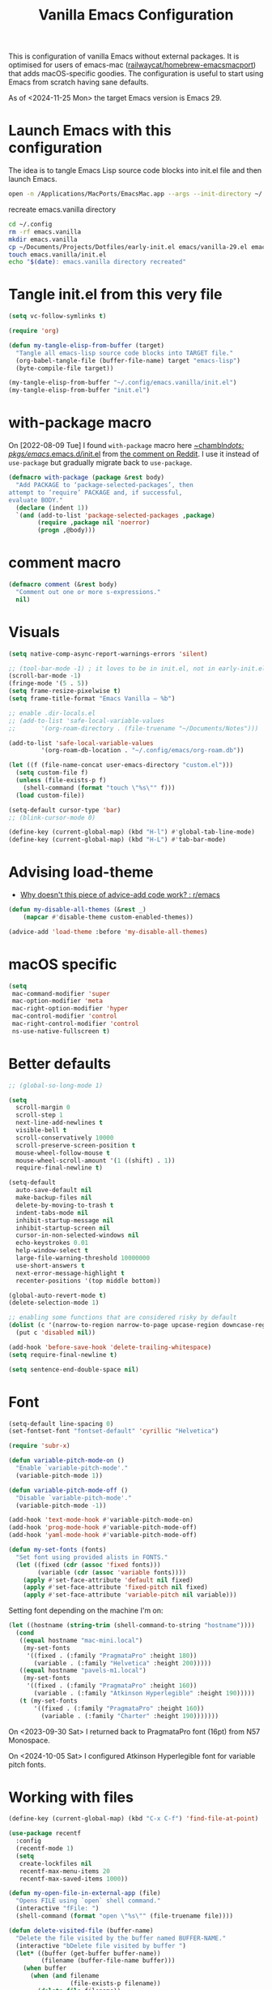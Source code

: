 :PROPERTIES:
:ID:       F9BFCD93-FB1A-4EBD-BC89-7B088358E0D4
:END:
#+title: Vanilla Emacs Configuration
#+startup: overview

This is configuration of vanilla Emacs without external packages.  It
is optimised for users of emacs-mac ([[https://github.com/railwaycat/homebrew-emacsmacport][railwaycat/homebrew-emacsmacport]])
that adds macOS-specific goodies.  The configuration is useful to
start using Emacs from scratch having sane defaults.

As of <2024-11-25 Mon> the target Emacs version is Emacs 29.

* Launch Emacs with this configuration
The idea is to tangle Emacs Lisp source code blocks into init.el file
and then launch Emacs.

#+begin_src sh :results silent
open -n /Applications/MacPorts/EmacsMac.app --args --init-directory ~/.config/emacs.vanilla
#+end_src

#+caption: recreate emacs.vanilla directory
#+begin_src sh
cd ~/.config
rm -rf emacs.vanilla
mkdir emacs.vanilla
cp ~/Documents/Projects/Dotfiles/early-init.el emacs/vanilla-29.el emacs.vanilla
touch emacs.vanilla/init.el
echo "$(date): emacs.vanilla directory recreated"
#+end_src

#+RESULTS:
: Fri Apr 19 09:40:28 CEST 2024: emacs.vanilla directory recreated

* Tangle init.el from this very file
#+begin_src emacs-lisp :results silent
(setq vc-follow-symlinks t)

(require 'org)

(defun my-tangle-elisp-from-buffer (target)
  "Tangle all emacs-lisp source code blocks into TARGET file."
  (org-babel-tangle-file (buffer-file-name) target "emacs-lisp")
  (byte-compile-file target))
#+end_src

#+begin_src emacs-lisp :tangle no
(my-tangle-elisp-from-buffer "~/.config/emacs.vanilla/init.el")
(my-tangle-elisp-from-buffer "init.el")
#+end_src

* with-package macro
On [2022-08-09 Tue] I found =with-package= macro here [[https://git.sr.ht/~chambln/dots/tree/master/item/pkgs/emacs/.emacs.d/init.el][~chambln/dots:
pkgs/emacs/.emacs.d/init.el]] from [[https://www.reddit.com/r/emacs/comments/whoyz0/comment/ij7obas/?utm_source=reddit&utm_medium=web2x&context=3][the comment on Reddit]].  I use it
instead of =use-package= but gradually migrate back to =use-package=.

#+begin_src emacs-lisp :results silent
(defmacro with-package (package &rest body)
  "Add PACKAGE to ‘package-selected-packages’, then
attempt to ‘require’ PACKAGE and, if successful,
evaluate BODY."
  (declare (indent 1))
  `(and (add-to-list 'package-selected-packages ,package)
        (require ,package nil 'noerror)
        (progn ,@body)))
#+end_src

* comment macro
#+begin_src emacs-lisp
(defmacro comment (&rest body)
  "Comment out one or more s-expressions."
  nil)
#+end_src

* Visuals
#+begin_src emacs-lisp
(setq native-comp-async-report-warnings-errors 'silent)

;; (tool-bar-mode -1) ; it loves to be in init.el, not in early-init.el
(scroll-bar-mode -1)
(fringe-mode '(5 . 5))
(setq frame-resize-pixelwise t)
(setq frame-title-format "Emacs Vanilla – %b")

;; enable .dir-locals.el
;; (add-to-list 'safe-local-variable-values
;; 	     '(org-roam-directory . (file-truename "~/Documents/Notes")))

(add-to-list 'safe-local-variable-values
	     '(org-roam-db-location . "~/.config/emacs/org-roam.db"))

(let ((f (file-name-concat user-emacs-directory "custom.el")))
  (setq custom-file f)
  (unless (file-exists-p f)
    (shell-command (format "touch \"%s\"" f)))
  (load custom-file))

(setq-default cursor-type 'bar)
;; (blink-cursor-mode 0)

(define-key (current-global-map) (kbd "H-l") #'global-tab-line-mode)
(define-key (current-global-map) (kbd "H-L") #'tab-bar-mode)

#+end_src

* Advising load-theme
- [[https://www.reddit.com/r/emacs/comments/1bt41m1/why_doesnt_this_piece_of_adviceadd_code_work/][Why doesn't this piece of advice-add code work? : r/emacs]]

#+begin_src emacs-lisp :results silent
(defun my-disable-all-themes (&rest _)
    (mapcar #'disable-theme custom-enabled-themes))

(advice-add 'load-theme :before 'my-disable-all-themes)
#+end_src

* macOS specific
#+begin_src emacs-lisp
(setq
 mac-command-modifier 'super
 mac-option-modifier 'meta
 mac-right-option-modifier 'hyper
 mac-control-modifier 'control
 mac-right-control-modifier 'control
 ns-use-native-fullscreen t)
#+end_src

* Better defaults
#+begin_src emacs-lisp
;; (global-so-long-mode 1)

(setq
  scroll-margin 0
  scroll-step 1
  next-line-add-newlines t
  visible-bell t
  scroll-conservatively 10000
  scroll-preserve-screen-position t
  mouse-wheel-follow-mouse t
  mouse-wheel-scroll-amount '(1 ((shift) . 1))
  require-final-newline t)

(setq-default
  auto-save-default nil
  make-backup-files nil
  delete-by-moving-to-trash t
  indent-tabs-mode nil
  inhibit-startup-message nil
  inhibit-startup-screen nil
  cursor-in-non-selected-windows nil
  echo-keystrokes 0.01
  help-window-select t
  large-file-warning-threshold 10000000
  use-short-answers t
  next-error-message-highlight t
  recenter-positions '(top middle bottom))

(global-auto-revert-mode t)
(delete-selection-mode 1)

;; enabling some functions that are considered risky by default
(dolist (c '(narrow-to-region narrow-to-page upcase-region downcase-region))
  (put c 'disabled nil))

(add-hook 'before-save-hook 'delete-trailing-whitespace)
(setq require-final-newline t)

(setq sentence-end-double-space nil)
#+end_src

* Font
#+begin_src emacs-lisp
(setq-default line-spacing 0)
(set-fontset-font "fontset-default" 'cyrillic "Helvetica")

(require 'subr-x)

(defun variable-pitch-mode-on ()
  "Enable `variable-pitch-mode'."
  (variable-pitch-mode 1))

(defun variable-pitch-mode-off ()
  "Disable `variable-pitch-mode'."
  (variable-pitch-mode -1))

(add-hook 'text-mode-hook #'variable-pitch-mode-on)
(add-hook 'prog-mode-hook #'variable-pitch-mode-off)
(add-hook 'yaml-mode-hook #'variable-pitch-mode-off)

(defun my-set-fonts (fonts)
  "Set font using provided alists in FONTS."
  (let ((fixed (cdr (assoc 'fixed fonts)))
        (variable (cdr (assoc 'variable fonts))))
    (apply #'set-face-attribute 'default nil fixed)
    (apply #'set-face-attribute 'fixed-pitch nil fixed)
    (apply #'set-face-attribute 'variable-pitch nil variable)))

#+end_src

Setting font depending on the machine I'm on:

#+begin_src emacs-lisp
(let ((hostname (string-trim (shell-command-to-string "hostname"))))
  (cond
   ((equal hostname "mac-mini.local")
    (my-set-fonts
     '((fixed . (:family "PragmataPro" :height 180))
       (variable . (:family "Helvetica" :height 200)))))
   ((equal hostname "pavels-m1.local")
    (my-set-fonts
     '((fixed . (:family "PragmataPro" :height 160))
       (variable . (:family "Atkinson Hyperlegible" :height 190)))))
   (t (my-set-fonts
       '((fixed . (:family "PragmataPro" :height 160))
         (variable . (:family "Charter" :height 190)))))))
#+end_src

On <2023-09-30 Sat> I returned back to PragmataPro font (16pt) from
N57 Monospace.

On <2024-10-05 Sat> I configured Atkinson Hyperlegible font for
variable pitch fonts.

* Working with files
#+begin_src emacs-lisp
(define-key (current-global-map) (kbd "C-x C-f") 'find-file-at-point)

(use-package recentf
  :config
  (recentf-mode 1)
  (setq
   create-lockfiles nil
   recentf-max-menu-items 20
   recentf-max-saved-items 1000))

(defun my-open-file-in-external-app (file)
  "Opens FILE using `open` shell command."
  (interactive "fFile: ")
  (shell-command (format "open \"%s\"" (file-truename file))))

(defun delete-visited-file (buffer-name)
  "Delete the file visited by the buffer named BUFFER-NAME."
  (interactive "bDelete file visited by buffer ")
  (let* ((buffer (get-buffer buffer-name))
         (filename (buffer-file-name buffer)))
    (when buffer
      (when (and filename
                 (file-exists-p filename))
        (delete-file filename))
      (kill-buffer buffer))))

(defun find-file-as-root ()
  "Like `ido-find-file, but automatically edit the file with
root-privileges (using tramp/sudo), if the file is not writable by
user.
URL: https://emacs-fu.blogspot.com/2013/03/editing-with-root-privileges-once-more.html"
  (interactive)
  (let ((file (ido-read-file-name "Edit as root: ")))
    (unless (file-writable-p file)
      (setq file (concat "/sudo::" file)))
    (find-file file)))
#+end_src

* Project management
#+begin_src emacs-lisp
(setq project-vc-extra-root-markers '("go.mod" ".project"))
#+end_src

* Completions
Starting with Emacs 28 <fido-vertical-mode> is available, so it
provides built-in vertical selection mechanism, similar to Vertico.

There's a catch with Dired - to select the current directory, use
{C-d}, or the directory under cursor will be selected.

#+begin_src emacs-lisp
(ido-mode -1)
(setq ido-everywhere t
      ido-enable-flex-matching t)

(fido-vertical-mode -1)

(setq completion-auto-help 'visible
      completion-auto-select 'second-tab)

(setq completion-category-overrides
      '((buffer
         (styles initials flex)
         (cycle . 3))
        (default
         (styles basic flex initials)
         (cycle . 5))))

(setq completion-styles
      '(basic substring partial-completion flex)
      ;; '(substring partial-completion flex) ;; it will be configured with orderless
      )

(setq read-file-name-completion-ignore-case t
      read-buffer-completion-ignore-case t
      completion-ignore-case t)


#+end_src

* Org Mode
#+begin_src emacs-lisp
(use-package org
  :config
  (require 'org-tempo)
  (setq org-src-preserve-indentation t
        org-edit-src-content-indentation 0))
#+end_src

* Keybindings

#+begin_src emacs-lisp :results silent
(mapc (lambda (kv) (keymap-global-set (car kv) (cadr kv)))
      (list
       '("C-x b" ibuffer)
       '("s-1" delete-other-windows)
       '("s-2" split-window-below)
       '("s-3" split-window-right)
       '("s-s" save-buffer)
       '("s-a" mark-whole-buffer)
       '("s-;" comment-line)
       '("s-p" backward-paragraph)
       '("s-n" forward-paragraph)
       '("s-h" (lambda () (interactive) (other-window -1)))
       '("s-j" previous-buffer)
       '("s-k" next-buffer)
       '("s-l" other-window)
       '("s-w" delete-window)
       '("s-o" tab-next)
       '("s-O" tab-previous)
       '("s-b" ido-switch-buffer)
       '("s-r" recentf)
       '("H-l" global-tab-line-mode)
       '("H-L" tab-bar-mode)
       '("M-o" other-window)
       '("<prior>" backward-page)
       '("<next>" forward-page)
       '("s-v" clipboard-yank)
       '("s-x" clipboard-kill-ring)
       '("s-c" clipboard-kill-ring-save)))
#+end_src

* grep
#+begin_src emacs-lisp :results silent
(use-package grep
  ;;; :commands (grep-find grep)
  :config
  (grep-apply-setting 'grep-find-command
        '("rg --vimgrep '' $(git rev-parse --show-toplevel || echo .)" . 15))
  (define-key (current-global-map) (kbd "M-s g") #'grep-find)
  (define-key grep-mode-map (kbd "o") #'compile-goto-error))
#+end_src

* Footer
: Local Variables:
: eval: (add-hook 'after-save-hook (lambda () (my-tangle-elisp-from-buffer "init.el")) nil t)
: End:
